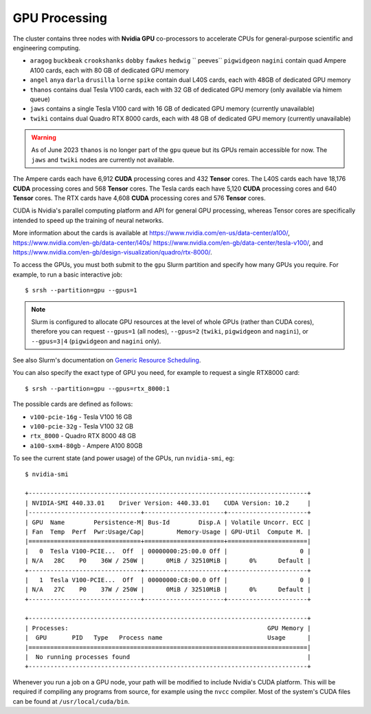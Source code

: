 GPU Processing
==============

The cluster contains three nodes with **Nvidia GPU** co-processors to accelerate CPUs for general-purpose scientific and engineering computing.

- ``aragog`` ``buckbeak`` ``crookshanks`` ``dobby`` ``fawkes`` ``hedwig`` `` peeves`` ``pigwidgeon`` ``nagini`` contain quad Ampere A100 cards, each with 80 GB of dedicated GPU memory
- ``angel`` ``anya`` ``darla`` ``drusilla`` ``lorne`` ``spike`` contain dual L40S cards, each with 48GB of dedicated GPU memory
- ``thanos`` contains dual Tesla V100 cards, each with 32 GB of dedicated GPU memory (only available via himem queue)
- ``jaws`` contains a single Tesla V100 card with 16 GB of dedicated GPU memory (currently unavailable)
- ``twiki`` contains dual Quadro RTX 8000 cards, each with 48 GB of dedicated GPU memory (currently unavailable)

.. warning::
  As of June 2023 ``thanos`` is no longer part of the ``gpu`` queue but its GPUs remain accessible for now. The ``jaws`` and ``twiki`` nodes are currently not available.

The Ampere cards each have 6,912 **CUDA** processing cores and 432 **Tensor** cores. 
The L40S cards each have 18,176 **CUDA** processing cores and 568 **Tensor** cores.
The Tesla cards each have 5,120 **CUDA** processing cores and 640 **Tensor** cores. 
The RTX cards have 4,608 **CUDA** processing cores and 576 **Tensor** cores. 

CUDA is Nvidia's parallel computing platform and API for general GPU processing, whereas Tensor cores are specifically intended to speed up the training of neural networks.

More information about the cards is available at https://www.nvidia.com/en-us/data-center/a100/, https://www.nvidia.com/en-gb/data-center/l40s/ https://www.nvidia.com/en-gb/data-center/tesla-v100/, and https://www.nvidia.com/en-gb/design-visualization/quadro/rtx-8000/.

To access the GPUs, you must both submit to the ``gpu`` Slurm partition and specify how many GPUs you require. For example, to run a basic interactive job::

  $ srsh --partition=gpu --gpus=1

.. note::
  Slurm is configured to allocate GPU resources at the level of whole GPUs (rather than CUDA cores), therefore you can request ``--gpus=1`` (all nodes), ``--gpus=2`` (``twiki``, ``pigwidgeon`` and ``nagini``), or ``--gpus=3|4`` (``pigwidgeon`` and ``nagini`` only).

See also Slurm's documentation on `Generic Resource Scheduling <https://slurm.schedmd.com/gres.html#Running_Jobs>`_.

You can also specify the exact type of GPU you need, for example to request a single RTX8000 card::

  $ srsh --partition=gpu --gpus=rtx_8000:1

The possible cards are defined as follows:

- ``v100-pcie-16g`` - Tesla V100 16 GB 
- ``v100-pcie-32g`` - Tesla V100 32 GB 
- ``rtx_8000`` - Quadro RTX 8000 48 GB
- ``a100-sxm4-80gb`` - Ampere A100 80GB

To see the current state (and power usage) of the GPUs, run ``nvidia-smi``, eg::

  $ nvidia-smi

  +-----------------------------------------------------------------------------+
  | NVIDIA-SMI 440.33.01    Driver Version: 440.33.01    CUDA Version: 10.2     |
  |-------------------------------+----------------------+----------------------+
  | GPU  Name        Persistence-M| Bus-Id        Disp.A | Volatile Uncorr. ECC |
  | Fan  Temp  Perf  Pwr:Usage/Cap|         Memory-Usage | GPU-Util  Compute M. |
  |===============================+======================+======================|
  |   0  Tesla V100-PCIE...  Off  | 00000000:25:00.0 Off |                    0 |
  | N/A   28C    P0    36W / 250W |      0MiB / 32510MiB |      0%      Default |
  +-------------------------------+----------------------+----------------------+
  |   1  Tesla V100-PCIE...  Off  | 00000000:C8:00.0 Off |                    0 |
  | N/A   27C    P0    37W / 250W |      0MiB / 32510MiB |      0%      Default |
  +-------------------------------+----------------------+----------------------+

  +-----------------------------------------------------------------------------+
  | Processes:                                                       GPU Memory |
  |  GPU       PID   Type   Process name                             Usage      |
  |=============================================================================|
  |  No running processes found                                                 |
  +-----------------------------------------------------------------------------+

Whenever you run a job on a GPU node, your path will be modified to include Nvidia's CUDA platform. This will be required if compiling any programs from source, for example using the ``nvcc`` compiler. Most of the system's CUDA files can be found at ``/usr/local/cuda/bin``.


.. raw:: html
   
   <script defer data-domain="cropdiversity.ac.uk" src="https://plausible.hutton.ac.uk/js/plausible.js"></script>
